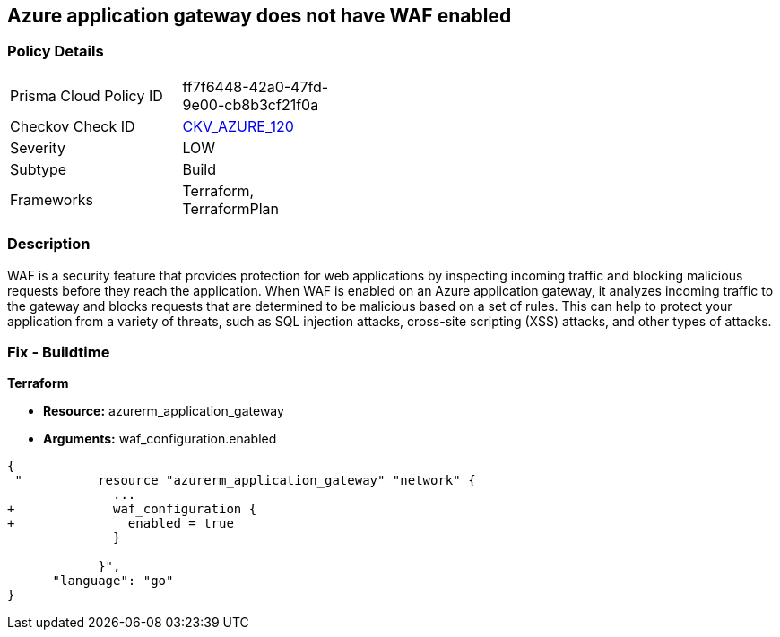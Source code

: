 == Azure application gateway does not have WAF enabled
// Web Application Firewall (WAF) for Azure Application Gateway disabled


=== Policy Details 

[width=45%]
[cols="1,1"]
|=== 
|Prisma Cloud Policy ID 
| ff7f6448-42a0-47fd-9e00-cb8b3cf21f0a

|Checkov Check ID 
| https://github.com/bridgecrewio/checkov/tree/master/checkov/common/graph/checks_infra/base_check.py[CKV_AZURE_120]

|Severity
|LOW

|Subtype
|Build

|Frameworks
|Terraform, TerraformPlan

|=== 



=== Description 


WAF is a security feature that provides protection for web applications by inspecting incoming traffic and blocking malicious requests before they reach the application.
When WAF is enabled on an Azure application gateway, it analyzes incoming traffic to the gateway and blocks requests that are determined to be malicious based on a set of rules.
This can help to protect your application from a variety of threats, such as SQL injection attacks, cross-site scripting (XSS) attacks, and other types of attacks.

=== Fix - Buildtime


*Terraform* 


* *Resource:* azurerm_application_gateway
* *Arguments:* waf_configuration.enabled


[source,go]
----
{
 "          resource "azurerm_application_gateway" "network" {
              ...
+             waf_configuration {
+               enabled = true
              }

            }",
      "language": "go"
}
----
